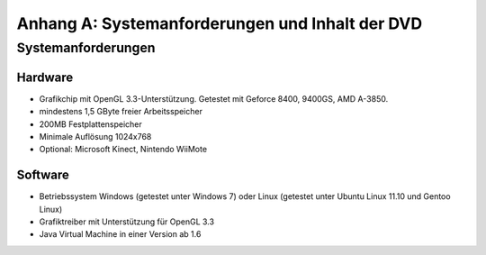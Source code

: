 ************************************************
Anhang A: Systemanforderungen und Inhalt der DVD
************************************************

Systemanforderungen
===================

Hardware
--------

* Grafikchip mit OpenGL 3.3-Unterstützung. Getestet mit Geforce 8400, 9400GS, AMD A-3850.
* mindestens 1,5 GByte freier Arbeitsspeicher
* 200MB Festplattenspeicher
* Minimale Auflösung 1024x768
* Optional: Microsoft Kinect, Nintendo WiiMote

Software
--------

* Betriebssystem Windows (getestet unter Windows 7) oder Linux (getestet unter Ubuntu Linux 11.10 und Gentoo Linux)
* Grafiktreiber mit Unterstützung für OpenGL 3.3
* Java Virtual Machine in einer Version ab 1.6
